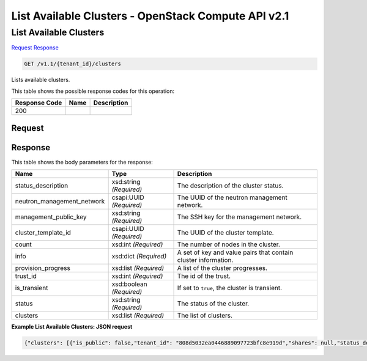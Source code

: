 =============================================================================
List Available Clusters -  OpenStack Compute API v2.1
=============================================================================

List Available Clusters
~~~~~~~~~~~~~~~~~~~~~~~~~

`Request <GET_list_available_clusters_v1.1_tenant_id_clusters.rst#request>`__
`Response <GET_list_available_clusters_v1.1_tenant_id_clusters.rst#response>`__

.. code-block:: javascript

    GET /v1.1/{tenant_id}/clusters

Lists available clusters.



This table shows the possible response codes for this operation:


+--------------------------+-------------------------+-------------------------+
|Response Code             |Name                     |Description              |
+==========================+=========================+=========================+
|200                       |                         |                         |
+--------------------------+-------------------------+-------------------------+


Request
^^^^^^^^^^^^^^^^^









Response
^^^^^^^^^^^^^^^^^^


This table shows the body parameters for the response:

+---------------------------+-------------------------+------------------------+
|Name                       |Type                     |Description             |
+===========================+=========================+========================+
|status_description         |xsd:string *(Required)*  |The description of the  |
|                           |                         |cluster status.         |
+---------------------------+-------------------------+------------------------+
|neutron_management_network |csapi:UUID *(Required)*  |The UUID of the neutron |
|                           |                         |management network.     |
+---------------------------+-------------------------+------------------------+
|management_public_key      |xsd:string *(Required)*  |The SSH key for the     |
|                           |                         |management network.     |
+---------------------------+-------------------------+------------------------+
|cluster_template_id        |csapi:UUID *(Required)*  |The UUID of the cluster |
|                           |                         |template.               |
+---------------------------+-------------------------+------------------------+
|count                      |xsd:int *(Required)*     |The number of nodes in  |
|                           |                         |the cluster.            |
+---------------------------+-------------------------+------------------------+
|info                       |xsd:dict *(Required)*    |A set of key and value  |
|                           |                         |pairs that contain      |
|                           |                         |cluster information.    |
+---------------------------+-------------------------+------------------------+
|provision_progress         |xsd:list *(Required)*    |A list of the cluster   |
|                           |                         |progresses.             |
+---------------------------+-------------------------+------------------------+
|trust_id                   |xsd:int *(Required)*     |The id of the trust.    |
+---------------------------+-------------------------+------------------------+
|is_transient               |xsd:boolean *(Required)* |If set to ``true``, the |
|                           |                         |cluster is transient.   |
+---------------------------+-------------------------+------------------------+
|status                     |xsd:string *(Required)*  |The status of the       |
|                           |                         |cluster.                |
+---------------------------+-------------------------+------------------------+
|clusters                   |xsd:list *(Required)*    |The list of clusters.   |
+---------------------------+-------------------------+------------------------+





**Example List Available Clusters: JSON request**


.. code::

    {"clusters": [{"is_public": false,"tenant_id": "808d5032ea0446889097723bfc8e919d","shares": null,"status_description": "","plugin_name": "vanilla","neutron_management_network": "b1610452-2933-46b0-bf31-660cfa5621bd","info": {"YARN": {"Web UI": "http://172.18.168.115:8088","ResourceManager": "http://172.18.168.115:8032"},"HDFS": {"Web UI": "http://172.18.168.115:50070","NameNode": "hdfs://vanilla-cluster-master-0:9000"},"JobFlow": {"Oozie": "http://172.18.168.115:11000"},"MapReduce JobHistory Server": {"Web UI": "http://172.18.168.115:19888"}},"user_keypair_id": "apavlov","management_public_key": "ssh-rsa AAAAB3NzaC1yc2EAAAADAQABAAABAQCfe9ARO+t9CybtuC1+cusDTeQL7wos1+U2dKPlCUJvNUn0PcunGefqWI4MUZPY9yGmvRqfINy7/xRQCzL0AwgqzwcCXamcK8JCC80uH7j8Vxa4kJheG1jxMoz/FpDSdRnzNZ+m7H5rjOwAQANhL7KatGLyCPQg9fqOoaIyCZE/A3fztm/XjJMpWnuANpUZubZtISEfu4UZKVk/DPSlBrbTZkTOvEog1LwZCZoTt0rq6a7PJFzJJkq0YecRudu/f3tpXbNe/F84sd9PhOSqcrRbm72WzglyEE8PuS1kuWpEz8G+Y5/0tQxnoh6khj9mgflrdCFuvpdutFLH4eN5MFDh Generated-by-Sahara\n","id": "e172d86c-906d-418e-a29c-6189f53bfa42","cluster_template_id": "57c92a7c-5c6a-42ea-9c6f-9f40a5aa4b36","node_groups": [{"image_id": null,"shares": null,"floating_ip_pool": "033debed-aeb8-488c-b7d0-adb74c61faa5","node_configs": {"YARN": {"yarn.nodemanager.vmem-check-enabled": "false","yarn.scheduler.maximum-allocation-mb": 2048,"yarn.scheduler.minimum-allocation-mb": 256,"yarn.nodemanager.resource.memory-mb": 2048},"MapReduce": {"yarn.app.mapreduce.am.resource.mb": 256,"mapreduce.task.io.sort.mb": 102,"mapreduce.reduce.java.opts": "-Xmx409m","mapreduce.reduce.memory.mb": 512,"mapreduce.map.memory.mb": 256,"yarn.app.mapreduce.am.command-opts": "-Xmx204m","mapreduce.map.java.opts": "-Xmx204m"}},"auto_security_group": false,"availability_zone": null,"count": 1,"flavor_id": "2","id": "0fe07f2a-0275-4bc0-93b2-c3c1e48e2815","security_groups": null,"use_autoconfig": true,"instances": [{"created_at": "2015-09-14T10:57:36","id": "4867d92e-cc7b-4cde-9a1a-149e91caa491","management_ip": "172.18.168.115","updated_at": "2015-09-14T10:57:39","instance_id": "b9f16a07-88fc-423e-83a3-489598fe6737","internal_ip": "10.50.0.60","instance_name": "vanilla-cluster-master-0"}],"volumes_availability_zone": null,"created_at": "2015-09-14T10:57:11","node_group_template_id": "0bb9f1a4-0c44-4dc5-9452-6741c62ed9ae","updated_at": "2015-09-14T10:57:36","volumes_per_node": 0,"is_proxy_gateway": false,"name": "master","volume_mount_prefix": "/volumes/disk","node_processes": ["namenode","resourcemanager","oozie","historyserver"],"volumes_size": 0,"volume_local_to_instance": false,"volume_type": null},{"image_id": null,"shares": null,"floating_ip_pool": "033debed-aeb8-488c-b7d0-adb74c61faa5","node_configs": {"YARN": {"yarn.nodemanager.vmem-check-enabled": "false","yarn.scheduler.maximum-allocation-mb": 2048,"yarn.scheduler.minimum-allocation-mb": 256,"yarn.nodemanager.resource.memory-mb": 2048},"MapReduce": {"yarn.app.mapreduce.am.resource.mb": 256,"mapreduce.task.io.sort.mb": 102,"mapreduce.reduce.java.opts": "-Xmx409m","mapreduce.reduce.memory.mb": 512,"mapreduce.map.memory.mb": 256,"yarn.app.mapreduce.am.command-opts": "-Xmx204m","mapreduce.map.java.opts": "-Xmx204m"}},"auto_security_group": false,"availability_zone": null,"count": 3,"flavor_id": "2","id": "c7a3bea4-c898-446b-8c67-6d378d4c06c4","security_groups": null,"use_autoconfig": true,"instances": [{"created_at": "2015-09-14T10:57:37","id": "f3633b30-c1e4-4144-930b-ab5b780b87be","management_ip": "172.18.168.118","updated_at": "2015-09-14T10:57:39","instance_id": "0cf1ee81-aa72-48da-be2c-65bc2fa51f8f","internal_ip": "10.50.0.63","instance_name": "vanilla-cluster-worker-0"},{"created_at": "2015-09-14T10:57:37","id": "0d66fd93-f277-4a94-b46a-f5866aa0c38f","management_ip": "172.18.168.117","updated_at": "2015-09-14T10:57:40","instance_id": "4a937391-b594-4ad0-9a53-00a99a691383","internal_ip": "10.50.0.62","instance_name": "vanilla-cluster-worker-1"},{"created_at": "2015-09-14T10:57:37","id": "0982cefd-5c58-436e-8f1e-c1d0830f18a7","management_ip": "172.18.168.116","updated_at": "2015-09-14T10:57:40","instance_id": "839b1d56-6d0d-4aa4-9d05-30e029c276f8","internal_ip": "10.50.0.61","instance_name": "vanilla-cluster-worker-2"}],"volumes_availability_zone": null,"created_at": "2015-09-14T10:57:11","node_group_template_id": "846edb31-add5-46e6-a4ee-a4c339f99251","updated_at": "2015-09-14T10:57:37","volumes_per_node": 0,"is_proxy_gateway": false,"name": "worker","volume_mount_prefix": "/volumes/disk","node_processes": ["datanode","nodemanager"],"volumes_size": 0,"volume_local_to_instance": false,"volume_type": null}],"provision_progress": [{"created_at": "2015-09-14T10:57:18","tenant_id": "808d5032ea0446889097723bfc8e919d","id": "0a6d95f9-30f4-4434-823a-a38a7999a5af","step_type": "Engine: create cluster","step_name": "Create Heat stack","updated_at": "2015-09-14T10:57:38","successful": true,"total": 1,"cluster_id": "e172d86c-906d-418e-a29c-6189f53bfa42"},{"created_at": "2015-09-14T10:58:16","tenant_id": "808d5032ea0446889097723bfc8e919d","id": "29f2b587-c34c-4871-9ed9-9235b411cd9a","step_type": "Engine: create cluster","step_name": "Configure instances","updated_at": "2015-09-14T10:58:22","successful": true,"total": 4,"cluster_id": "e172d86c-906d-418e-a29c-6189f53bfa42"},{"created_at": "2015-09-14T11:00:27","tenant_id": "808d5032ea0446889097723bfc8e919d","id": "36f1efde-90f9-41c1-b409-aa1cf9623e3e","step_type": "Plugin: start cluster","step_name": "Start the following process(es): Oozie","updated_at": "2015-09-14T11:01:15","successful": true,"total": 1,"cluster_id": "e172d86c-906d-418e-a29c-6189f53bfa42"},{"created_at": "2015-09-14T10:58:22","tenant_id": "808d5032ea0446889097723bfc8e919d","id": "602bcc27-3a2d-42c8-8aca-ebc475319c72","step_type": "Plugin: configure cluster","step_name": "Configure instances","updated_at": "2015-09-14T10:59:21","successful": true,"total": 4,"cluster_id": "e172d86c-906d-418e-a29c-6189f53bfa42"},{"created_at": "2015-09-14T10:59:21","tenant_id": "808d5032ea0446889097723bfc8e919d","id": "7e291df1-2d32-410d-ae89-33ab6f83cf17","step_type": "Plugin: configure cluster","step_name": "Configure topology data","updated_at": "2015-09-14T10:59:37","successful": true,"total": 1,"cluster_id": "e172d86c-906d-418e-a29c-6189f53bfa42"},{"created_at": "2015-09-14T11:00:01","tenant_id": "808d5032ea0446889097723bfc8e919d","id": "8ab7933c-ad61-4a4f-88db-23ce78ee10f6","step_type": "Plugin: start cluster","step_name": "Start the following process(es): DataNodes, NodeManagers","updated_at": "2015-09-14T11:00:11","successful": true,"total": 3,"cluster_id": "e172d86c-906d-418e-a29c-6189f53bfa42"},{"created_at": "2015-09-14T11:00:11","tenant_id": "808d5032ea0446889097723bfc8e919d","id": "9c8dc016-8c5b-4e80-9857-80c41f6bd971","step_type": "Plugin: start cluster","step_name": "Await DataNodes start up","updated_at": "2015-09-14T11:00:21","successful": true,"total": 1,"cluster_id": "e172d86c-906d-418e-a29c-6189f53bfa42"},{"created_at": "2015-09-14T11:00:21","tenant_id": "808d5032ea0446889097723bfc8e919d","id": "c6327532-222b-416c-858f-73dbb32b8e97","step_type": "Plugin: start cluster","step_name": "Start the following process(es): HistoryServer","updated_at": "2015-09-14T11:00:27","successful": true,"total": 1,"cluster_id": "e172d86c-906d-418e-a29c-6189f53bfa42"},{"created_at": "2015-09-14T10:57:41","tenant_id": "808d5032ea0446889097723bfc8e919d","id": "d3eca726-8b44-473a-ac29-fba45a893725","step_type": "Engine: create cluster","step_name": "Wait for instance accessibility","updated_at": "2015-09-14T10:58:14","successful": true,"total": 4,"cluster_id": "e172d86c-906d-418e-a29c-6189f53bfa42"},{"created_at": "2015-09-14T10:58:14","tenant_id": "808d5032ea0446889097723bfc8e919d","id": "d7a875ff-64bf-41aa-882d-b5061c8ee152","step_type": "Engine: create cluster","step_name": "Mount volumes to instances","updated_at": "2015-09-14T10:58:15","successful": true,"total": 0,"cluster_id": "e172d86c-906d-418e-a29c-6189f53bfa42"},{"created_at": "2015-09-14T10:59:55","tenant_id": "808d5032ea0446889097723bfc8e919d","id": "ded7d227-10b8-4cb0-ab6c-25da1462bb7a","step_type": "Plugin: start cluster","step_name": "Start the following process(es): ResourceManager","updated_at": "2015-09-14T11:00:00","successful": true,"total": 1,"cluster_id": "e172d86c-906d-418e-a29c-6189f53bfa42"},{"created_at": "2015-09-14T10:59:38","tenant_id": "808d5032ea0446889097723bfc8e919d","id": "e1701ff5-930a-4212-945a-43515dfe24d1","step_type": "Plugin: start cluster","step_name": "Start the following process(es): NameNode","updated_at": "2015-09-14T10:59:54","successful": true,"total": 1,"cluster_id": "e172d86c-906d-418e-a29c-6189f53bfa42"},{"created_at": "2015-09-14T10:57:38","tenant_id": "808d5032ea0446889097723bfc8e919d","id": "eaf0ab1b-bf8f-48f0-8f2c-fa4f82f539b9","step_type": "Engine: create cluster","step_name": "Assign IPs","updated_at": "2015-09-14T10:57:41","successful": true,"total": 4,"cluster_id": "e172d86c-906d-418e-a29c-6189f53bfa42"}],"hadoop_version": "2.7.1","use_autoconfig": true,"trust_id": null,"description": null,"created_at": "2015-09-14T10:57:11","is_protected": false,"updated_at": "2015-09-14T11:01:15","is_transient": false,"cluster_configs": {"HDFS": {"dfs.replication": 3}},"anti_affinity": [],"name": "vanilla-cluster","default_image_id": "4118a476-dfdc-4b0e-8d5c-463cba08e9ae","status": "Active"}]}

